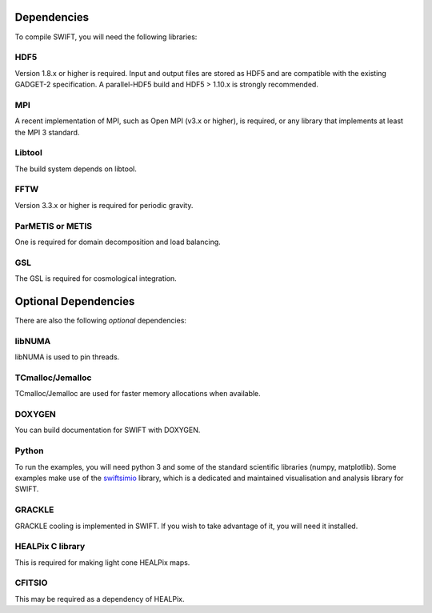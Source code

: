 .. dependencies

Dependencies
============

To compile SWIFT, you will need the following libraries:

HDF5
~~~~

Version 1.8.x or higher is required. Input and output files are stored as HDF5
and are compatible with the existing GADGET-2 specification. A parallel-HDF5 build
and HDF5 > 1.10.x is strongly recommended.

.. Please consider using a build of parallel-HDF5, as SWIFT can leverage this 
   when writing and reading snapshots.  We recommend using HDF5 > 1.10.x as 
   this is *vastly superior* in parallel.

MPI
~~~
A recent implementation of MPI, such as Open MPI (v3.x or higher), is required,
or any library that implements at least the MPI 3 standard.

Libtool
~~~~~~~
The build system depends on libtool.

FFTW
~~~~
Version 3.3.x or higher is required for periodic gravity.

ParMETIS or METIS
~~~~~~~~~~~~~~~~~
One is required for domain decomposition and load balancing.

GSL
~~~
The GSL is required for cosmological integration.



Optional Dependencies
=====================

There are also the following *optional* dependencies:

libNUMA
~~~~~~~
libNUMA is used to pin threads.

TCmalloc/Jemalloc
~~~~~~~~~~~~~~~~~
TCmalloc/Jemalloc are used for faster memory allocations when available.

DOXYGEN
~~~~~~~
You can build documentation for SWIFT with DOXYGEN.

Python
~~~~~~
To run the examples, you will need python 3 and some of the standard scientific libraries (numpy, matplotlib).
Some examples make use of the `swiftsimio <https://swiftsimio.readthedocs.io/en/latest/>`_ library,
which is a dedicated and maintained visualisation and analysis library for SWIFT.

GRACKLE
~~~~~~~
GRACKLE cooling is implemented in SWIFT. If you wish to take advantage of it, you will need it installed.

HEALPix C library
~~~~~~~~~~~~~~~~~
This is required for making light cone HEALPix maps. 

CFITSIO
~~~~~~~
This may be required as a dependency of HEALPix.




